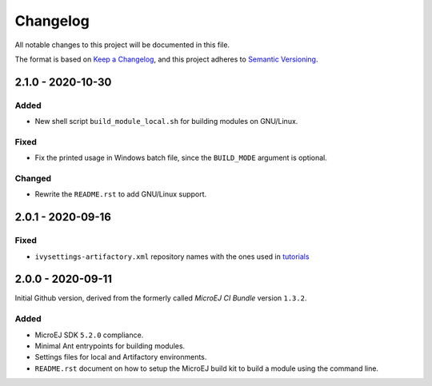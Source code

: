 ..
	Copyright 2020 MicroEJ Corp. All rights reserved.
	Use of this source code is governed by a BSD-style license that can be found with this software.

=========
Changelog
=========

All notable changes to this project will be documented in this file.

The format is based on `Keep a Changelog <https://keepachangelog.com/en/1.0.0/>`_, and this project adheres to `Semantic Versioning <https://semver.org/spec/v2.0.0.html>`_.

------------------
2.1.0 - 2020-10-30
------------------

Added
=====

- New shell script ``build_module_local.sh`` for building modules on GNU/Linux.

Fixed
=====

- Fix the printed usage in Windows batch file, since the ``BUILD_MODE`` argument is optional.

Changed
=======

- Rewrite the ``README.rst`` to add GNU/Linux support.

------------------
2.0.1 - 2020-09-16
------------------

Fixed
=====

- ``ivysettings-artifactory.xml`` repository names with the ones used in `tutorials <https://docs.microej.com/en/latest/Tutorials/index.html>`_  

------------------
2.0.0 - 2020-09-11
------------------

Initial Github version, derived from the formerly called *MicroEJ CI Bundle* version ``1.3.2``.

Added
=====

- MicroEJ SDK ``5.2.0`` compliance.
- Minimal Ant entrypoints for building modules.
- Settings files for local and Artifactory environments.
- ``README.rst`` document on how to setup the MicroEJ build kit to build a module using the command line.

